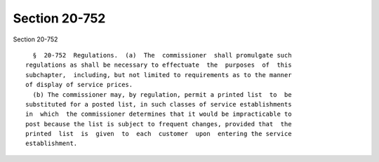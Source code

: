 Section 20-752
==============

Section 20-752 ::    
        
     
        §  20-752  Regulations.  (a)  The  commissioner  shall promulgate such
      regulations as shall be necessary to effectuate  the  purposes  of  this
      subchapter,  including, but not limited to requirements as to the manner
      of display of service prices.
        (b) The commissioner may, by regulation, permit a printed list  to  be
      substituted for a posted list, in such classes of service establishments
      in  which  the commissioner determines that it would be impracticable to
      post because the list is subject to frequent changes, provided that  the
      printed  list  is  given  to  each  customer  upon  entering the service
      establishment.
    
    
    
    
    
    
    